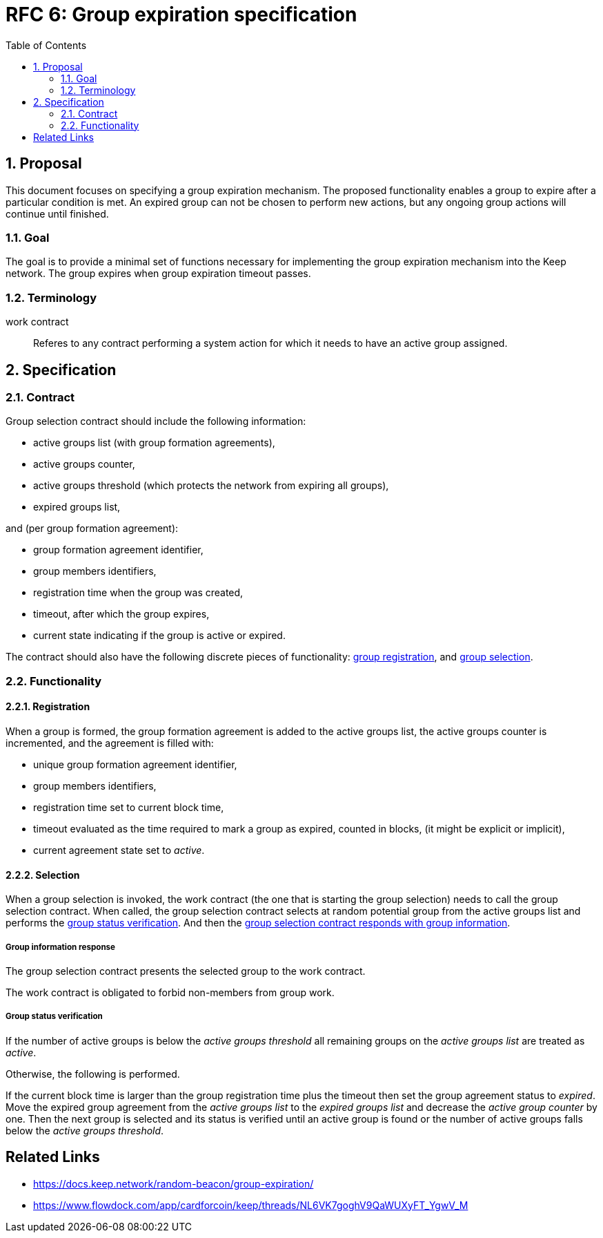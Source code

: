:toc: macro

= RFC 6: Group expiration specification

:icons: font
:numbered:
toc::[]

== Proposal
This document focuses on specifying a group expiration mechanism. The proposed
functionality enables a group to expire after a particular condition is met.
An expired group can not be chosen to perform new actions, but any ongoing group
actions will continue until finished.

=== Goal
The goal is to provide a minimal set of functions necessary for implementing the
group expiration mechanism into the Keep network. The group expires when group
expiration timeout passes.

=== Terminology

work contract:: Referes to any contract performing a system action for which it
  needs to have an active group assigned. 

== Specification

=== Contract

Group selection contract should include the following information:

- active groups list (with group formation agreements),
- active groups counter,
- active groups threshold (which protects the network from expiring all groups),
- expired groups list,

and (per group formation agreement):

- group formation agreement identifier,
- group members identifiers,
- registration time when the group was created,
- timeout, after which the group expires,
- current state indicating if the group is active or expired.

The contract should also have the following discrete pieces of functionality:
<<registration, group registration>>, and <<selection, group selection>>.

=== Functionality

[#registration]
==== Registration
When a group is formed, the group formation agreement is added to the active 
groups list, the active groups counter is incremented, and the 
agreement is filled with:

- unique group formation agreement identifier,
- group members identifiers,
- registration time set to current block time,
- timeout evaluated as the time required to mark a group as expired, counted in
  blocks, (it might be explicit or implicit),
- current agreement state set to _active_.

[#selection]
==== Selection
When a group selection is invoked, the work contract (the one that is
starting the group selection) needs to call the group selection contract. When
called, the group selection contract selects at random potential group from the 
active groups list and performs the <<verification, group status verification>>.
And then the 
<<response, group selection contract responds with group information>>.

[#response]
===== Group information response
The group selection contract presents the selected group to the work contract.

The work contract is obligated to forbid non-members from group work.

[#verification]
===== Group status verification
If the number of active groups is below the _active groups threshold_ all
remaining groups on the _active groups list_ are treated as _active_.

Otherwise, the following is performed.

If the current block time is larger than the group registration time plus the
timeout then set the group agreement status to _expired_. Move the expired group
agreement from the _active groups list_ to the _expired groups list_ and
decrease the _active group counter_ by one. Then the next group is selected and
its status is verified until an active group is found or the number of active
groups falls below the _active groups threshold_.


[bibliography]
== Related Links
- https://docs.keep.network/random-beacon/group-expiration/
- https://www.flowdock.com/app/cardforcoin/keep/threads/NL6VK7goghV9QaWUXyFT_YgwV_M
